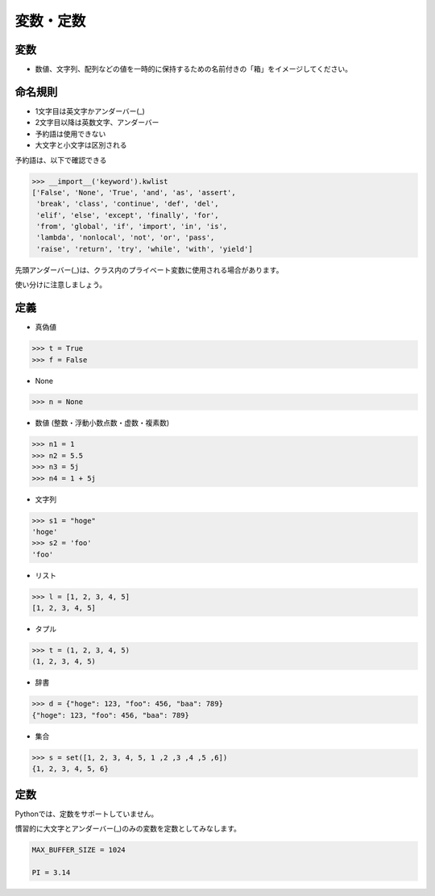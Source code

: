 変数・定数
========================================

変数
~~~~~~~~~~~~~~~~~~~~~~~~~~~~~~~~~~~~~~~

- 数値、文字列、配列などの値を一時的に保持するための名前付きの「箱」をイメージしてください。

命名規則
~~~~~~~~~~~~~~~~~~~~~~~~~~~~~~~~~~~~~~~

- 1文字目は英文字かアンダーバー(_)

- 2文字目以降は英数文字、アンダーバー

- 予約語は使用できない

- 大文字と小文字は区別される

予約語は、以下で確認できる

.. code-block:: python

   >>> __import__('keyword').kwlist
   ['False', 'None', 'True', 'and', 'as', 'assert',
    'break', 'class', 'continue', 'def', 'del',
    'elif', 'else', 'except', 'finally', 'for',
    'from', 'global', 'if', 'import', 'in', 'is',
    'lambda', 'nonlocal', 'not', 'or', 'pass',
    'raise', 'return', 'try', 'while', 'with', 'yield']


先頭アンダーバー(_)は、クラス内のプライベート変数に使用される場合があります。

使い分けに注意しましょう。


定義
~~~~~~~~~~~~~~~~~~~~~~~~~~~~~~~~~~~~~~~

- 真偽値

.. code-block:: python

    >>> t = True
    >>> f = False
  
- None

.. code-block:: python

    >>> n = None

- 数値 (整数・浮動小数点数・虚数・複素数) 

.. code-block:: python

    >>> n1 = 1
    >>> n2 = 5.5
    >>> n3 = 5j
    >>> n4 = 1 + 5j

- 文字列

.. code-block:: python

    >>> s1 = "hoge"
    'hoge'
    >>> s2 = 'foo'
    'foo'

- リスト

.. code-block:: python

    >>> l = [1, 2, 3, 4, 5]
    [1, 2, 3, 4, 5]

- タプル

.. code-block:: python

    >>> t = (1, 2, 3, 4, 5)
    (1, 2, 3, 4, 5)

- 辞書

.. code-block:: python

    >>> d = {"hoge": 123, "foo": 456, "baa": 789}
    {"hoge": 123, "foo": 456, "baa": 789}


- 集合

.. code-block:: python

    >>> s = set([1, 2, 3, 4, 5, 1 ,2 ,3 ,4 ,5 ,6])
    {1, 2, 3, 4, 5, 6}

定数
~~~~~~~~~~~~~~~~~~~~~~~~~~~~~~~~~~~~~~~

Pythonでは、定数をサポートしていません。

慣習的に大文字とアンダーバー(_)のみの変数を定数としてみなします。

.. code-block:: bash

    MAX_BUFFER_SIZE = 1024

    PI = 3.14
